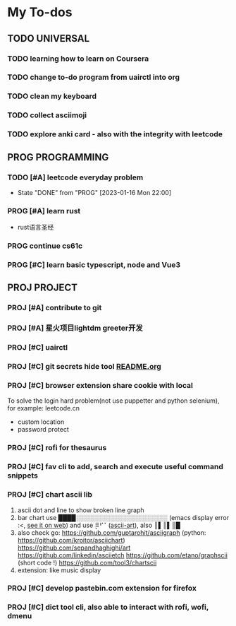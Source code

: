 #+STARTUP: show3levels

* My To-dos
** TODO UNIVERSAL
*** TODO learning how to learn on Coursera
*** TODO change to-do program from uairctl into org
*** TODO clean my keyboard
*** TODO collect asciimoji
*** TODO explore anki card - also with the integrity with leetcode

** PROG PROGRAMMING
*** TODO [#A] leetcode everyday problem
DEADLINE: <2023-01-15 Sun +1d>
:PROPERTIES:
:LAST_REPEAT: [2023-01-16 Mon 22:02]
:END:
- State "DONE"       from "PROG"       [2023-01-16 Mon 22:00]
*** PROG [#A] learn rust
- rust语言圣经
*** PROG continue cs61c
*** PROG [#C] learn basic typescript, node and Vue3


** PROJ PROJECT
*** PROJ [#A] contribute to git
*** PROJ [#A] 星火项目lightdm greeter开发
*** PROJ [#C] uairctl
*** PROJ [#C] git secrets hide tool [[file:~/projects/git_secret_havent_named_yet/README.org][README.org]]
*** PROJ [#C] browser extension share cookie with local
To solve the login hard problem(not use puppetter and python selenium), for example: leetcode.cn
- custom location
- password protect

*** PROJ [#C] rofi for thesaurus
*** PROJ [#C] fav cli to add, search and execute useful command snippets
*** PROJ [#C] chart ascii lib
1. ascii dot and line to show broken line graph
2. bar chart use ████░░░░░░░░░░░░░░░░░░░░░ (emacs display error :<, [[https://github.com/Ziqi-Yang][see it on web]])
   and use ⡿⠋⠁([[https://www.twitchquotes.com/copypastas/ascii-art][ascii-art]]), also ║▌║▌║█
3. also check go: https://github.com/guptarohit/asciigraph (python: https://github.com/kroitor/asciichart)
   https://github.com/sepandhaghighi/art https://github.com/linkedin/asciietch
   https://github.com/etano/graphscii (short code !)
   https://github.com/tool3/chartscii
4. extension: like music display

*** PROJ [#C] develop pastebin.com extension for firefox
*** PROJ [#C] dict tool cli, also able to interact with rofi, wofi, dmenu
